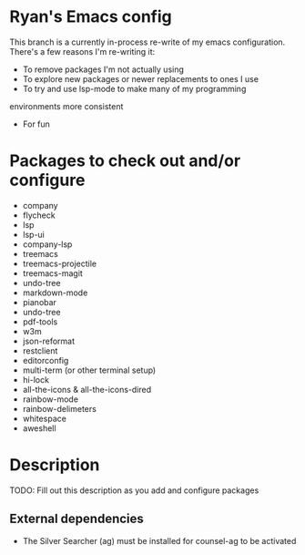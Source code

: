 * Ryan's Emacs config

This branch is a currently in-process re-write of my emacs
configuration. There's a few reasons I'm re-writing it:

    - To remove packages I'm not actually using
    - To explore new packages or newer replacements to ones I use
    - To try and use lsp-mode to make many of my programming
    environments more consistent
    - For fun

* Packages to check out and/or configure

  - company
  - flycheck
  - lsp
  - lsp-ui
  - company-lsp
  - treemacs
  - treemacs-projectile
  - treemacs-magit
  - undo-tree
  - markdown-mode
  - pianobar
  - undo-tree
  - pdf-tools
  - w3m
  - json-reformat
  - restclient
  - editorconfig
  - multi-term (or other terminal setup)
  - hi-lock
  - all-the-icons & all-the-icons-dired
  - rainbow-mode
  - rainbow-delimeters
  - whitespace
  - aweshell

* Description

  TODO: Fill out this description as you add and configure packages

** External dependencies

   - The Silver Searcher (ag) must be installed for counsel-ag to be activated
